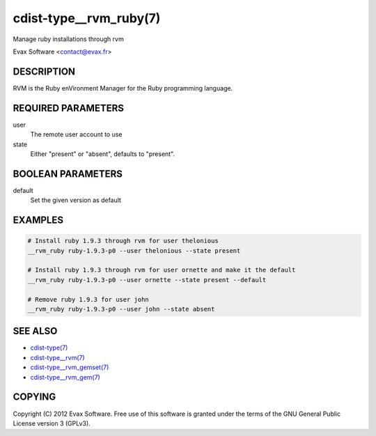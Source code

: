 cdist-type__rvm_ruby(7)
=======================
Manage ruby installations through rvm

Evax Software <contact@evax.fr>


DESCRIPTION
-----------
RVM is the Ruby enVironment Manager for the Ruby programming language.


REQUIRED PARAMETERS
-------------------
user
    The remote user account to use
state
    Either "present" or "absent", defaults to "present".


BOOLEAN PARAMETERS
------------------
default
    Set the given version as default


EXAMPLES
--------

.. code-block:: sh

    # Install ruby 1.9.3 through rvm for user thelonious
    __rvm_ruby ruby-1.9.3-p0 --user thelonious --state present

    # Install ruby 1.9.3 through rvm for user ornette and make it the default
    __rvm_ruby ruby-1.9.3-p0 --user ornette --state present --default

    # Remove ruby 1.9.3 for user john
    __rvm_ruby ruby-1.9.3-p0 --user john --state absent


SEE ALSO
--------
- `cdist-type(7) <cdist-type.html>`_
- `cdist-type__rvm(7) <cdist-type__rvm.html>`_
- `cdist-type__rvm_gemset(7) <cdist-type__rvm_gemset.html>`_
- `cdist-type__rvm_gem(7) <cdist-type__rvm_gem.html>`_


COPYING
-------
Copyright \(C) 2012 Evax Software. Free use of this software is granted under
the terms of the GNU General Public License version 3 (GPLv3).
